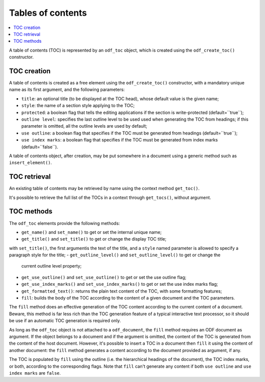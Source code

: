 .. Copyright (c) 2009 Ars Aperta, Itaapy, Pierlis, Talend.

   Authors: Hervé Cauwelier <herve@itaapy.com>
            Jean-Marie Gouarné <jean-marie.gouarne@arsaperta.com>
            Luis Belmar-Letelier <luis@itaapy.com>

   This file is part of Lpod (see: http://lpod-project.org).
   Lpod is free software; you can redistribute it and/or modify it under
   the terms of either:

   a) the GNU General Public License as published by the Free Software
      Foundation, either version 3 of the License, or (at your option)
      any later version.
      Lpod is distributed in the hope that it will be useful,
      but WITHOUT ANY WARRANTY; without even the implied warranty of
      MERCHANTABILITY or FITNESS FOR A PARTICULAR PURPOSE.  See the
      GNU General Public License for more details.
      You should have received a copy of the GNU General Public License
      along with Lpod.  If not, see <http://www.gnu.org/licenses/>.

   b) the Apache License, Version 2.0 (the "License");
      you may not use this file except in compliance with the License.
      You may obtain a copy of the License at
      http://www.apache.org/licenses/LICENSE-2.0


Tables of contents
==================

.. contents::
   :local:

A table of contents (TOC) is represented by an ``odf_toc`` object, which is
created using the ``odf_create_toc()`` constructor.

TOC creation
------------

A table of contents is created as a free element using the ``odf_create_toc()``
constructor, with a mandatory unique name as its first argument, and the
following parameters:

- ``title``: an optional title (to be displayed at the TOC head), whose
  default value is the given name;
- ``style``: the name of a section style applying to the TOC;
- ``protected``: a boolean flag that tells the editing applications if the
  section is write-protected (default=``true``);
- ``outline level``: specifies the last outline level to be used used when
  generating the TOC from headings; if this parameter is omitted, all the
  outline levels are used by default;
- ``use outline``: a boolean flag that specifies if the TOC must be generated
  from headings (default=``true``);
- ``use index marks``: a boolean flag that specifies if the TOC must be
  generated from index marks (default=``false``).

A table of contents object, after creation, may be put somewhere in a
document using a generic method such as ``insert_element()``.


TOC retrieval
-------------

An existing table of contents may be retrieved by name using the context
method ``get_toc()``.

It's possible to retrieve the full list of the TOCs in a context through
``get_tocs()``, without argument.


TOC methods
-----------

The ``odf_toc`` elements provide the following methods:

- ``get_name()`` and ``set_name()`` to get or set the internal unique name;
- ``get_title()`` and ``set_title()`` to get or change the display TOC title;
with ``set_title()``, the first argumentis the text of the title, and a
``style`` named parameter is allowed to specify a paragraph style for the title;
- ``get_outline_level()`` and ``set_outline_level()`` to get or change the
  current outline level property;
- ``get_use_outline()`` and ``set_use_outline()`` to get or set the use outline
  flag;
- ``get_use_index_marks()`` and ``set_use_index_marks()`` to get or set the use
  index marks flag;
- ``get_formatted_text()``: returns the plain text content of the TOC, with some
  formatting features;
- ``fill``: builds the body of the TOC according to the content of a given
  document and the TOC parameters.

The ``fill`` method does an effective generation of the TOC content according to
the current content of a document. Beware, this method is far less rich than the
TOC generation feature of a typical interactive text processor, so it should be
use if an automatic TOC generation is required only.

As long as the ``odf_toc`` object is not attached to a ``odf_document``,
the ``fill`` method requires an ODF document as argument. If the object belongs
to a document and if the argument is omitted, the content of the TOC is
generated from the content of the host document. However, it's possible to
insert a TOC in a document then ``fill`` it using the content of another
document: the ``fill`` method generates a content according to the document
provided as argument, if any.

The TOC is populated by ``fill`` using the outline (i.e. the hierarchical
headings of the document), the TOC index marks, or both, according to the
corresponding flags. Note that ``fill`` can't generate any content if both
``use outline`` and ``use index marks`` are ``false``.

